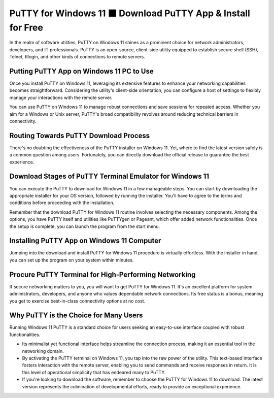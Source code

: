 PuTTY for Windows 11 ⬛ Download PuTTY App & Install for Free
==============================================================
In the realm of software utilities, PuTTY on Windows 11 shines as a prominent choice for network administrators, developers, and IT professionals. PuTTY is an open-source, client-side utility equipped to establish secure shell (SSH), Telnet, Rlogin, and other kinds of connections to remote servers.

Putting PuTTY App on Windows 11 PC to Use
-----------------------------------------

Once you install PuTTY on Windows 11, leveraging its extensive features to enhance your networking capabilities becomes straightforward. Considering the utility's client-side orientation, you can configure a host of settings to flexibly manage your interactions with the remote server.

.. image:: ../putty-app.jpg
   :alt: Description of the image
   :align: center
   :class: full-width-image

You can use PuTTY on Windows 11 to manage robust connections and save sessions for repeated access. Whether you aim for a Windows or Unix server, PuTTY's broad compatibility revolves around reducing technical barriers in connectivity.

Routing Towards PuTTY Download Process
--------------------------------------

There's no doubting the effectiveness of the PuTTY installer on Windows 11. Yet, where to find the latest version safely is a common question among users. Fortunately, you can directly download the official release to guarantee the best experience.

Download Stages of PuTTY Terminal Emulator for Windows 11
---------------------------------------------------------

You can execute the PuTTY to download for Windows 11 in a few manageable steps. You can start by downloading the appropriate installer for your OS version, followed by running the installer. You'll have to agree to the terms and conditions before proceeding with the installation.

Remember that the download PuTTY for Windows 11 routine involves selecting the necessary components. Among the options, you have PuTTY itself and utilities like PuTTYgen or Pageant, which offer added network functionalities. Once the setup is complete, you can launch the program from the start menu.

Installing PuTTY App on Windows 11 Computer
-------------------------------------------

Jumping into the download and install PuTTY for Windows 11 procedure is virtually effortless. With the installer in hand, you can set up the program on your system within minutes.

Procure PuTTY Terminal for High-Performing Networking
-----------------------------------------------------

If secure networking matters to you, you will want to get PuTTY for Windows 11. It's an excellent platform for system administrators, developers, and anyone who values dependable network connections. Its free status is a bonus, meaning you get to exercise best-in-class connectivity options at no cost.

Why PuTTY is the Choice for Many Users
--------------------------------------

Running Windows 11 PuTTY is a standard choice for users seeking an easy-to-use interface coupled with robust functionalities.

* Its minimalist yet functional interface helps streamline the connection process, making it an essential tool in the networking domain.

* By activating the PuTTY terminal on Windows 11, you tap into the raw power of the utility. This text-based interface fosters interaction with the remote server, enabling you to send commands and receive responses in return. It is this level of operational simplicity that has endeared many to PuTTY.

* If you're looking to download the software, remember to choose the PuTTY for Windows 11 to download. The latest version represents the culmination of developmental efforts, ready to provide an exceptional experience.
